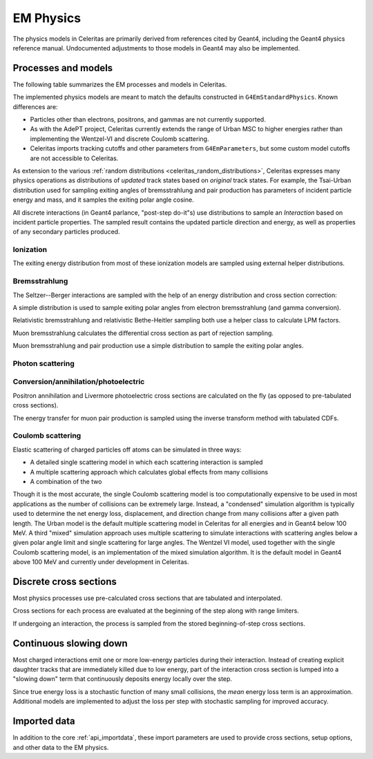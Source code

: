 .. Copyright Celeritas contributors: see top-level COPYRIGHT file for details
.. SPDX-License-Identifier: CC-BY-4.0

.. _api_em_physics:

**********
EM Physics
**********

The physics models in Celeritas are primarily derived from references cited by
Geant4, including the Geant4 physics reference manual. Undocumented adjustments
to those models in Geant4 may also be implemented.

Processes and models
====================

The following table summarizes the EM processes and models in Celeritas.

.. only:: html

   .. table:: Electromagnetic physics processes and models available in Celeritas.

      +----------------+---------------------+-----------------------------+-----------------------------------------------------+--------------------------+
      | Particle       | Processes           |  Models                     | Celeritas Implementation                            | Applicability            |
      +================+=====================+=============================+=====================================================+==========================+
      | :math:`e^-`    | Ionization          |  Møller                     | :cpp:class:`celeritas::MollerBhabhaInteractor`      |       0--100 TeV         |
      |                +---------------------+-----------------------------+-----------------------------------------------------+--------------------------+
      |                | Bremsstrahlung      |  Seltzer--Berger            | :cpp:class:`celeritas::SeltzerBergerInteractor`     |       0--1 GeV           |
      |                |                     +-----------------------------+-----------------------------------------------------+--------------------------+
      |                |                     |  Relativistic               | :cpp:class:`celeritas::RelativisticBremInteractor`  |   1 GeV -- 100 TeV       |
      |                +---------------------+-----------------------------+-----------------------------------------------------+--------------------------+
      |                | Coulomb scattering  |  Urban                      | :cpp:class:`celeritas::UrbanMscScatter`             |   100 eV -- 100 TeV      |
      |                |                     +-----------------------------+-----------------------------------------------------+--------------------------+
      |                |                     |  Coulomb                    | :cpp:class:`celeritas::CoulombScatteringInteractor` |       0--100 TeV         |
      +----------------+---------------------+-----------------------------+-----------------------------------------------------+--------------------------+
      | :math:`e^+`    | Ionization          |  Bhabha                     | :cpp:class:`celeritas::MollerBhabhaInteractor`      |       0--100 TeV         |
      |                +---------------------+-----------------------------+-----------------------------------------------------+--------------------------+
      |                | Bremsstrahlung      |  Seltzer-Berger             | :cpp:class:`celeritas::SeltzerBergerInteractor`     |       0--1 GeV           |
      |                |                     +-----------------------------+-----------------------------------------------------+--------------------------+
      |                |                     |  Relativistic               | :cpp:class:`celeritas::RelativisticBremInteractor`  |   1 GeV -- 100 TeV       |
      |                +---------------------+-----------------------------+-----------------------------------------------------+--------------------------+
      |                | Coulomb scattering  |  Urban                      | :cpp:class:`celeritas::UrbanMscScatter`             |   100 eV -- 100 TeV      |
      |                |                     +-----------------------------+-----------------------------------------------------+--------------------------+
      |                |                     |  Coulomb                    | :cpp:class:`celeritas::CoulombScatteringInteractor` |       0--100 TeV         |
      |                +---------------------+-----------------------------+-----------------------------------------------------+--------------------------+
      |                | Annihilation        | :math:`e^+,e^- \to 2\gamma` | :cpp:class:`celeritas::EPlusGGInteractor`           |       0--100 TeV         |
      +----------------+---------------------+-----------------------------+-----------------------------------------------------+--------------------------+
      | :math:`\gamma` | Photoelectric       |  Livermore                  | :cpp:class:`celeritas::LivermorePEInteractor`       |       0--100 TeV         |
      |                +---------------------+-----------------------------+-----------------------------------------------------+--------------------------+
      |                | Compton scattering  |  Klein--Nishina             | :cpp:class:`celeritas::KleinNishinaInteractor`      |       0--100 TeV         |
      |                +---------------------+-----------------------------+-----------------------------------------------------+--------------------------+
      |                | Pair production     |  Bethe--Heitler             | :cpp:class:`celeritas::BetheHeitlerInteractor`      |       0--100 TeV         |
      |                +---------------------+-----------------------------+-----------------------------------------------------+--------------------------+
      |                | Rayleigh scattering |  Livermore                  | :cpp:class:`celeritas::RayleighInteractor`          |       0--100 TeV         |
      +----------------+---------------------+-----------------------------+-----------------------------------------------------+--------------------------+
      | :math:`\mu^-`  | Ionization          |  ICRU73QO                   | :cpp:class:`celeritas::MuHadIonizationInteractor`   |       0--200 keV         |
      |                +                     +-----------------------------+-----------------------------------------------------+--------------------------+
      |                |                     |  Bethe--Bloch               | :cpp:class:`celeritas::MuHadIonizationInteractor`   |   200 keV--1 GeV         |
      |                +                     +-----------------------------+-----------------------------------------------------+--------------------------+
      |                |                     |  Mu Bethe--Bloch            | :cpp:class:`celeritas::MuHadIonizationInteractor`   |   200 keV--100 TeV       |
      |                +---------------------+-----------------------------+-----------------------------------------------------+--------------------------+
      |                | Bremsstrahlung      |  Mu bremsstrahlung          | :cpp:class:`celeritas::MuBremsstrahlungInteractor`  |       0--100 TeV         |
      |                +---------------------+-----------------------------+-----------------------------------------------------+--------------------------+
      |                | Pair production     |  Mu pair production         | :cpp:class:`celeritas::MuPairProductionInteractor`  |   0.85 GeV--100 TeV      |
      +----------------+---------------------+-----------------------------+-----------------------------------------------------+--------------------------+
      | :math:`\mu^+`  | Ionization          |  Bragg                      | :cpp:class:`celeritas::MuHadIonizationInteractor`   |       0--200 keV         |
      |                +                     +-----------------------------+-----------------------------------------------------+--------------------------+
      |                |                     |  Bethe--Bloch               | :cpp:class:`celeritas::MuHadIonizationInteractor`   |   200 keV--1 GeV         |
      |                +                     +-----------------------------+-----------------------------------------------------+--------------------------+
      |                |                     |  Mu Bethe--Bloch            | :cpp:class:`celeritas::MuHadIonizationInteractor`   |   200 keV--100 TeV       |
      |                +---------------------+-----------------------------+-----------------------------------------------------+--------------------------+
      |                | Bremsstrahlung      |  Mu bremsstrahlung          | :cpp:class:`celeritas::MuBremsstrahlungInteractor`  |       0--100 TeV         |
      |                +---------------------+-----------------------------+-----------------------------------------------------+--------------------------+
      |                | Pair production     |  Mu pair production         | :cpp:class:`celeritas::MuPairProductionInteractor`  |   0.85 GeV--100 TeV      |
      +----------------+---------------------+-----------------------------+-----------------------------------------------------+--------------------------+

.. only:: latex

   .. raw:: latex

      \begin{table}[h]
        \caption{Electromagnetic physics processes and models available in Celeritas.}
        \begin{threeparttable}
        \begin{tabular}{llllr}
          \toprule
          Particle         & Processes                  & Models      & Celeritas Implementation                           & Applicability \\
          \midrule
          \multirow{4}{*}{$e^-$}    & Ionization                          & Møller               & \texttt{\scriptsize celeritas::MollerBhabhaInteractor}      & 0--100 TeV \\
                                    \cline{2-5}
                                    & \multirow{2}{*}{Bremsstrahlung}     & Seltzer--Berger      & \texttt{\scriptsize celeritas::SeltzerBergerInteractor}     & 0--1 GeV \\
                                                                          \cline{3-5}
                                    &                                     & Relativistic         & \texttt{\scriptsize celeritas::RelativisticBremInteractor}  & 1 GeV -- 100 TeV \\
                                    \cline{2-5}
                                    & \multirow{2}{*}{Coulomb scattering} & Urban                & \texttt{\scriptsize celeritas::UrbanMscScatter}             & 100 eV -- 100 TeV \\
                                                                          \cline{3-5}
                                    &                                     & Coulomb              & \texttt{\scriptsize celeritas::CoulombScatteringInteractor} & 0--100 TeV \\
                                    \cline{2-5}
          \hline
          \multirow{5}{*}{$e^+$}    & Ionization                          & Bhabha               & \texttt{\scriptsize celeritas::MollerBhabhaInteractor}      & 0--100 TeV \\
                                    \cline{2-5}
                                    & \multirow{2}{*}{Bremsstrahlung}     & Seltzer--Berger      & \texttt{\scriptsize celeritas::SeltzerBergerInteractor}     & 0--1 GeV \\
                                                                          \cline{3-5}
                                    &                                     & Relativistic         & \texttt{\scriptsize celeritas::RelativisticBremInteractor}  & 1 GeV -- 100 TeV \\
                                    \cline{2-5}
                                    & \multirow{2}{*}{Coulomb scattering} & Urban                & \texttt{\scriptsize celeritas::UrbanMscScatter}             & 100 eV -- 100 TeV \\
                                                                          \cline{3-5}
                                    &                                     & Coulomb              & \texttt{\scriptsize celeritas::CoulombScatteringInteractor} & 0--100 TeV \\
                                    \cline{2-5}
                                    & Annihilation                        & $e^+,e^-\to 2\gamma$ & \texttt{\scriptsize celeritas::EPlusGGInteractor}           & 0--100 TeV \\
          \hline
          \multirow{4}{*}{$\gamma$} & Photoelectric                       & Livermore            & \texttt{\scriptsize celeritas::LivermorePEInteractor}       & 0--100 TeV \\
                                    \cline{2-5}
                                    & Compton scattering                  & Klein--Nishina       & \texttt{\scriptsize celeritas::KleinNishinaInteractor}      & 0--100 TeV \\
                                    \cline{2-5}
                                    & Pair production                     & Bethe--Heitler       & \texttt{\scriptsize celeritas::BetheHeitlerInteractor}      & 0--100 TeV \\
                                    \cline{2-5}
                                    & Rayleigh scattering                 & Livermore            & \texttt{\scriptsize celeritas::RayleighInteractor}          & 0--100 TeV \\
          \hline
          \multirow{3}{*}{$\mu^-$}  & \multirow{2}{*}{Ionization}         & ICRU73QO             & \texttt{\scriptsize celeritas::MuHadIonizationInteractor}   & 0--200 keV \\
                                                                          \cline{3-5}
                                    &                                     & Bethe--Bloch         & \texttt{\scriptsize celeritas::MuHadIonizationInteractor}   & 200 keV -- 1 GeV \\
                                                                          \cline{3-5}
                                    &                                     & Mu Bethe--Bloch      & \texttt{\scriptsize celeritas::MuHadIonizationInteractor}   & 200 keV -- 100 TeV \\
                                    \cline{2-5}
                                    & Bremsstrahlung                      & Mu bremsstrahlung    & \texttt{\scriptsize celeritas::MuBremsstrahlungInteractor}  & 0--100 TeV \\
                                    \cline{2-5}
                                    & Pair production                     & Mu pair production   & \texttt{\scriptsize celeritas::MuPairProductionInteractor}  & 0.85 GeV--100 TeV \\
          \hline
          \multirow{3}{*}{$\mu^+$}  & \multirow{2}{*}{Ionization}         & Bragg                & \texttt{\scriptsize celeritas::MuHadIonizationInteractor}   & 0--200 keV \\
                                                                          \cline{3-5}
                                    &                                     & Bethe--Bloch         & \texttt{\scriptsize celeritas::MuHadIonizationInteractor}   & 200 keV -- 1 GeV \\
                                                                          \cline{3-5}
                                    &                                     & Mu Bethe--Bloch      & \texttt{\scriptsize celeritas::MuHadIonizationInteractor}   & 200 keV -- 100 TeV \\
                                    \cline{2-5}
                                    & Bremsstrahlung                      & Mu bremsstrahlung    & \texttt{\scriptsize celeritas::MuBremsstrahlungInteractor}  & 0--100 TeV \\
                                    \cline{2-5}
                                    & Pair production                     & Mu pair production   & \texttt{\scriptsize celeritas::MuPairProductionInteractor}  & 0.85 GeV--100 TeV \\
          \bottomrule
        \end{tabular}
        \end{threeparttable}
      \end{table}

The implemented physics models are meant to match the defaults constructed in
``G4EmStandardPhysics``.  Known differences are:

* Particles other than electrons, positrons, and gammas are not currently
  supported.
* As with the AdePT project, Celeritas currently extends the range of Urban MSC
  to higher energies rather than implementing the Wentzel-VI and discrete
  Coulomb scattering.
* Celeritas imports tracking cutoffs and other parameters from
  ``G4EmParameters``, but some custom model cutoffs are not accessible to
  Celeritas.

As extension to the various :ref:`random distributions
<celeritas_random_distributions>`, Celeritas expresses many physics operations
as
distributions of *updated* track states based on *original* track states. For
example, the Tsai-Urban distribution used for sampling exiting angles of
bremsstrahlung and pair production has parameters of incident particle energy
and mass, and it samples the exiting polar angle cosine.

All discrete interactions (in Geant4 parlance, "post-step do-it"s) use
distributions to sample an *Interaction* based on incident particle
properties.
The sampled result contains the updated particle direction and energy, as well
as properties of any secondary particles produced.

Ionization
----------

.. doxygenclass:: celeritas::MollerBhabhaInteractor
.. doxygenclass:: celeritas::MuHadIonizationInteractor

The exiting energy distribution from most of these ionization models
are sampled using external helper distributions.

.. doxygenclass:: celeritas::BetheBlochEnergyDistribution
.. doxygenclass:: celeritas::BraggICRU73QOEnergyDistribution
.. doxygenclass:: celeritas::BhabhaEnergyDistribution
.. doxygenclass:: celeritas::MollerEnergyDistribution
.. doxygenclass:: celeritas::MuBBEnergyDistribution


Bremsstrahlung
--------------

.. doxygenclass:: celeritas::RelativisticBremInteractor
.. doxygenclass:: celeritas::SeltzerBergerInteractor
.. doxygenclass:: celeritas::MuBremsstrahlungInteractor


The Seltzer--Berger interactions are sampled with the help of an energy
distribution and cross section correction:

.. doxygenclass:: celeritas::SBEnergyDistribution
.. doxygenclass:: celeritas::detail::SBPositronXsCorrector

A simple distribution is used to sample exiting polar angles from electron
bremsstrahlung (and gamma conversion).

.. doxygenclass:: celeritas::TsaiUrbanDistribution

Relativistic bremsstrahlung and relativistic Bethe-Heitler sampling both use a
helper class to calculate LPM factors.

.. doxygenclass:: celeritas::LPMCalculator

Muon bremsstrahlung calculates the differential cross section as part of
rejection sampling.

.. doxygenclass:: celeritas::MuBremsDiffXsCalculator

Muon bremsstrahlung and pair production use a simple distribution to sample the
exiting polar angles.

.. doxygenclass:: celeritas::MuAngularDistribution

Photon scattering
-----------------

.. doxygenclass:: celeritas::KleinNishinaInteractor
.. doxygenclass:: celeritas::RayleighInteractor

Conversion/annihilation/photoelectric
-------------------------------------

.. doxygenclass:: celeritas::BetheHeitlerInteractor
.. doxygenclass:: celeritas::EPlusGGInteractor
.. doxygenclass:: celeritas::LivermorePEInteractor
.. doxygenclass:: celeritas::MuPairProductionInteractor

.. doxygenclass:: celeritas::AtomicRelaxation

Positron annihilation and Livermore photoelectric cross sections are calculated
on the fly (as opposed to pre-tabulated cross sections).

.. doxygenclass:: celeritas::EPlusGGMacroXsCalculator
.. doxygenclass:: celeritas::LivermorePEMicroXsCalculator

The energy transfer for muon pair production is sampled using the inverse
transform method with tabulated CDFs.

.. doxygenclass:: celeritas::MuPPEnergyDistribution

Coulomb scattering
------------------

Elastic scattering of charged particles off atoms can be simulated in three ways:

* A detailed single scattering model in which each scattering interaction is
  sampled
* A multiple scattering approach which calculates global effects from many
  collisions
* A combination of the two

Though it is the most accurate, the single Coulomb scattering model is too
computationally expensive to be used in most applications as the number of
collisions can be extremely large. Instead, a "condensed" simulation algorithm
is typically used to determine the net energy loss, displacement, and direction
change from many collisions after a given path length. The Urban model is the
default multiple scattering model in Celeritas for all energies and in Geant4
below 100 MeV. A third "mixed" simulation approach uses multiple scattering to
simulate interactions with scattering angles below a given polar angle limit
and single scattering for large angles. The Wentzel VI model, used together
with the single Coulomb scattering model, is an implementation of the mixed
simulation algorithm. It is the default model in Geant4 above 100 MeV and
currently under development in Celeritas.

.. doxygenclass:: celeritas::CoulombScatteringInteractor
.. doxygenclass:: celeritas::WentzelDistribution
.. doxygenclass:: celeritas::MottRatioCalculator

.. doxygenclass:: celeritas::ExpNuclearFormFactor
.. doxygenclass:: celeritas::GaussianNuclearFormFactor
.. doxygenclass:: celeritas::UUNuclearFormFactor

.. doxygenclass:: celeritas::detail::UrbanMscSafetyStepLimit
.. doxygenclass:: celeritas::detail::UrbanMscScatter

Discrete cross sections
=======================

Most physics processes use pre-calculated cross sections that are tabulated and
interpolated.

.. doxygenclass:: celeritas::XsCalculator

Cross sections for each process are evaluated at the beginning of the step
along with range limiters.

.. doxygenfunction:: celeritas::calc_physics_step_limit

If undergoing an interaction, the process is sampled from the stored
beginning-of-step cross sections.

.. doxygenfunction:: celeritas::select_discrete_interaction


Continuous slowing down
=======================

Most charged interactions emit one or more low-energy particles during their
interaction. Instead of creating explicit daughter tracks that are
immediately killed due to low energy, part of the interaction cross section is
lumped into a "slowing down" term that continuously deposits energy locally
over the step.

.. doxygenfunction:: celeritas::calc_mean_energy_loss

Since true energy loss is a stochastic function of many small collisions, the
*mean* energy loss term is an approximation. Additional
models are implemented to adjust the loss per step with stochastic sampling for
improved accuracy.

.. doxygenclass:: celeritas::EnergyLossHelper
.. doxygenclass:: celeritas::EnergyLossGammaDistribution
.. doxygenclass:: celeritas::EnergyLossGaussianDistribution
.. doxygenclass:: celeritas::EnergyLossUrbanDistribution

Imported data
=============

In addition to the core :ref:`api_importdata`, these import parameters are used
to provide cross sections, setup options, and other data to the EM physics.

.. doxygenstruct:: celeritas::ImportEmParameters
.. doxygenstruct:: celeritas::ImportAtomicTransition
.. doxygenstruct:: celeritas::ImportAtomicSubshell
.. doxygenstruct:: celeritas::ImportAtomicRelaxation

.. doxygenstruct:: celeritas::ImportLivermoreSubshell
.. doxygenstruct:: celeritas::ImportLivermorePE

.. doxygenstruct:: celeritas::ImportMuPairProductionTable
.. doxygentypedef:: celeritas::ImportSBTable
